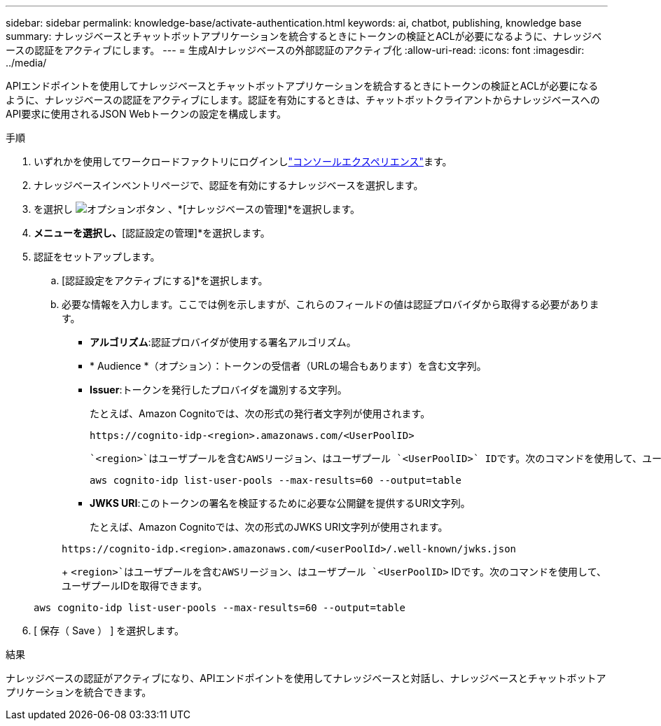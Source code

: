 ---
sidebar: sidebar 
permalink: knowledge-base/activate-authentication.html 
keywords: ai, chatbot, publishing, knowledge base 
summary: ナレッジベースとチャットボットアプリケーションを統合するときにトークンの検証とACLが必要になるように、ナレッジベースの認証をアクティブにします。 
---
= 生成AIナレッジベースの外部認証のアクティブ化
:allow-uri-read: 
:icons: font
:imagesdir: ../media/


[role="lead"]
APIエンドポイントを使用してナレッジベースとチャットボットアプリケーションを統合するときにトークンの検証とACLが必要になるように、ナレッジベースの認証をアクティブにします。認証を有効にするときは、チャットボットクライアントからナレッジベースへのAPI要求に使用されるJSON Webトークンの設定を構成します。

.手順
. いずれかを使用してワークロードファクトリにログインしlink:https://docs.netapp.com/us-en/workload-setup-admin/console-experiences.html["コンソールエクスペリエンス"^]ます。
. ナレッジベースインベントリページで、認証を有効にするナレッジベースを選択します。
. を選択し image:icon-action.png["オプションボタン"] 、*[ナレッジベースの管理]*を選択します。
. [アクション]*メニューを選択し、*[認証設定の管理]*を選択します。
. 認証をセットアップします。
+
.. [認証設定をアクティブにする]*を選択します。
.. 必要な情報を入力します。ここでは例を示しますが、これらのフィールドの値は認証プロバイダから取得する必要があります。
+
*** *アルゴリズム*:認証プロバイダが使用する署名アルゴリズム。
*** * Audience *（オプション）：トークンの受信者（URLの場合もあります）を含む文字列。
*** *Issuer*:トークンを発行したプロバイダを識別する文字列。
+
たとえば、Amazon Cognitoでは、次の形式の発行者文字列が使用されます。

+
[listing]
----
https://cognito-idp-<region>.amazonaws.com/<UserPoolID>
----
+
 `<region>`はユーザプールを含むAWSリージョン、はユーザプール `<UserPoolID>` IDです。次のコマンドを使用して、ユーザプールIDを取得できます。

+
[listing]
----
aws cognito-idp list-user-pools --max-results=60 --output=table
----
*** *JWKS URI*:このトークンの署名を検証するために必要な公開鍵を提供するURI文字列。
+
たとえば、Amazon Cognitoでは、次の形式のJWKS URI文字列が使用されます。

+
[listing]
----
https://cognito-idp.<region>.amazonaws.com/<userPoolId>/.well-known/jwks.json
----
+
 `<region>`はユーザプールを含むAWSリージョン、はユーザプール `<UserPoolID>` IDです。次のコマンドを使用して、ユーザプールIDを取得できます。

+
[listing]
----
aws cognito-idp list-user-pools --max-results=60 --output=table
----




. [ 保存（ Save ） ] を選択します。


.結果
ナレッジベースの認証がアクティブになり、APIエンドポイントを使用してナレッジベースと対話し、ナレッジベースとチャットボットアプリケーションを統合できます。
